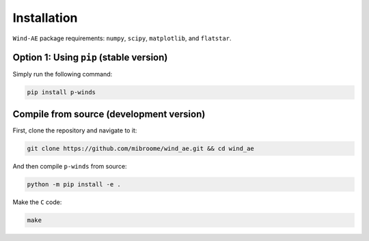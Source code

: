 Installation
============

``Wind-AE`` package requirements: ``numpy``, ``scipy``, ``matplotlib``, and
``flatstar``.

Option 1: Using ``pip`` (stable version)
--------------------------------------------------------------

Simply run the following command:

.. code-block:: bash

   pip install p-winds

Compile from source (development version)
---------------------------------------------------

First, clone the repository and navigate to it:

.. code-block:: bash

   git clone https://github.com/mibroome/wind_ae.git && cd wind_ae

And then compile ``p-winds`` from source:

.. code-block:: bash

   python -m pip install -e .

Make the ``C`` code:

.. code-block:: bash

   make
